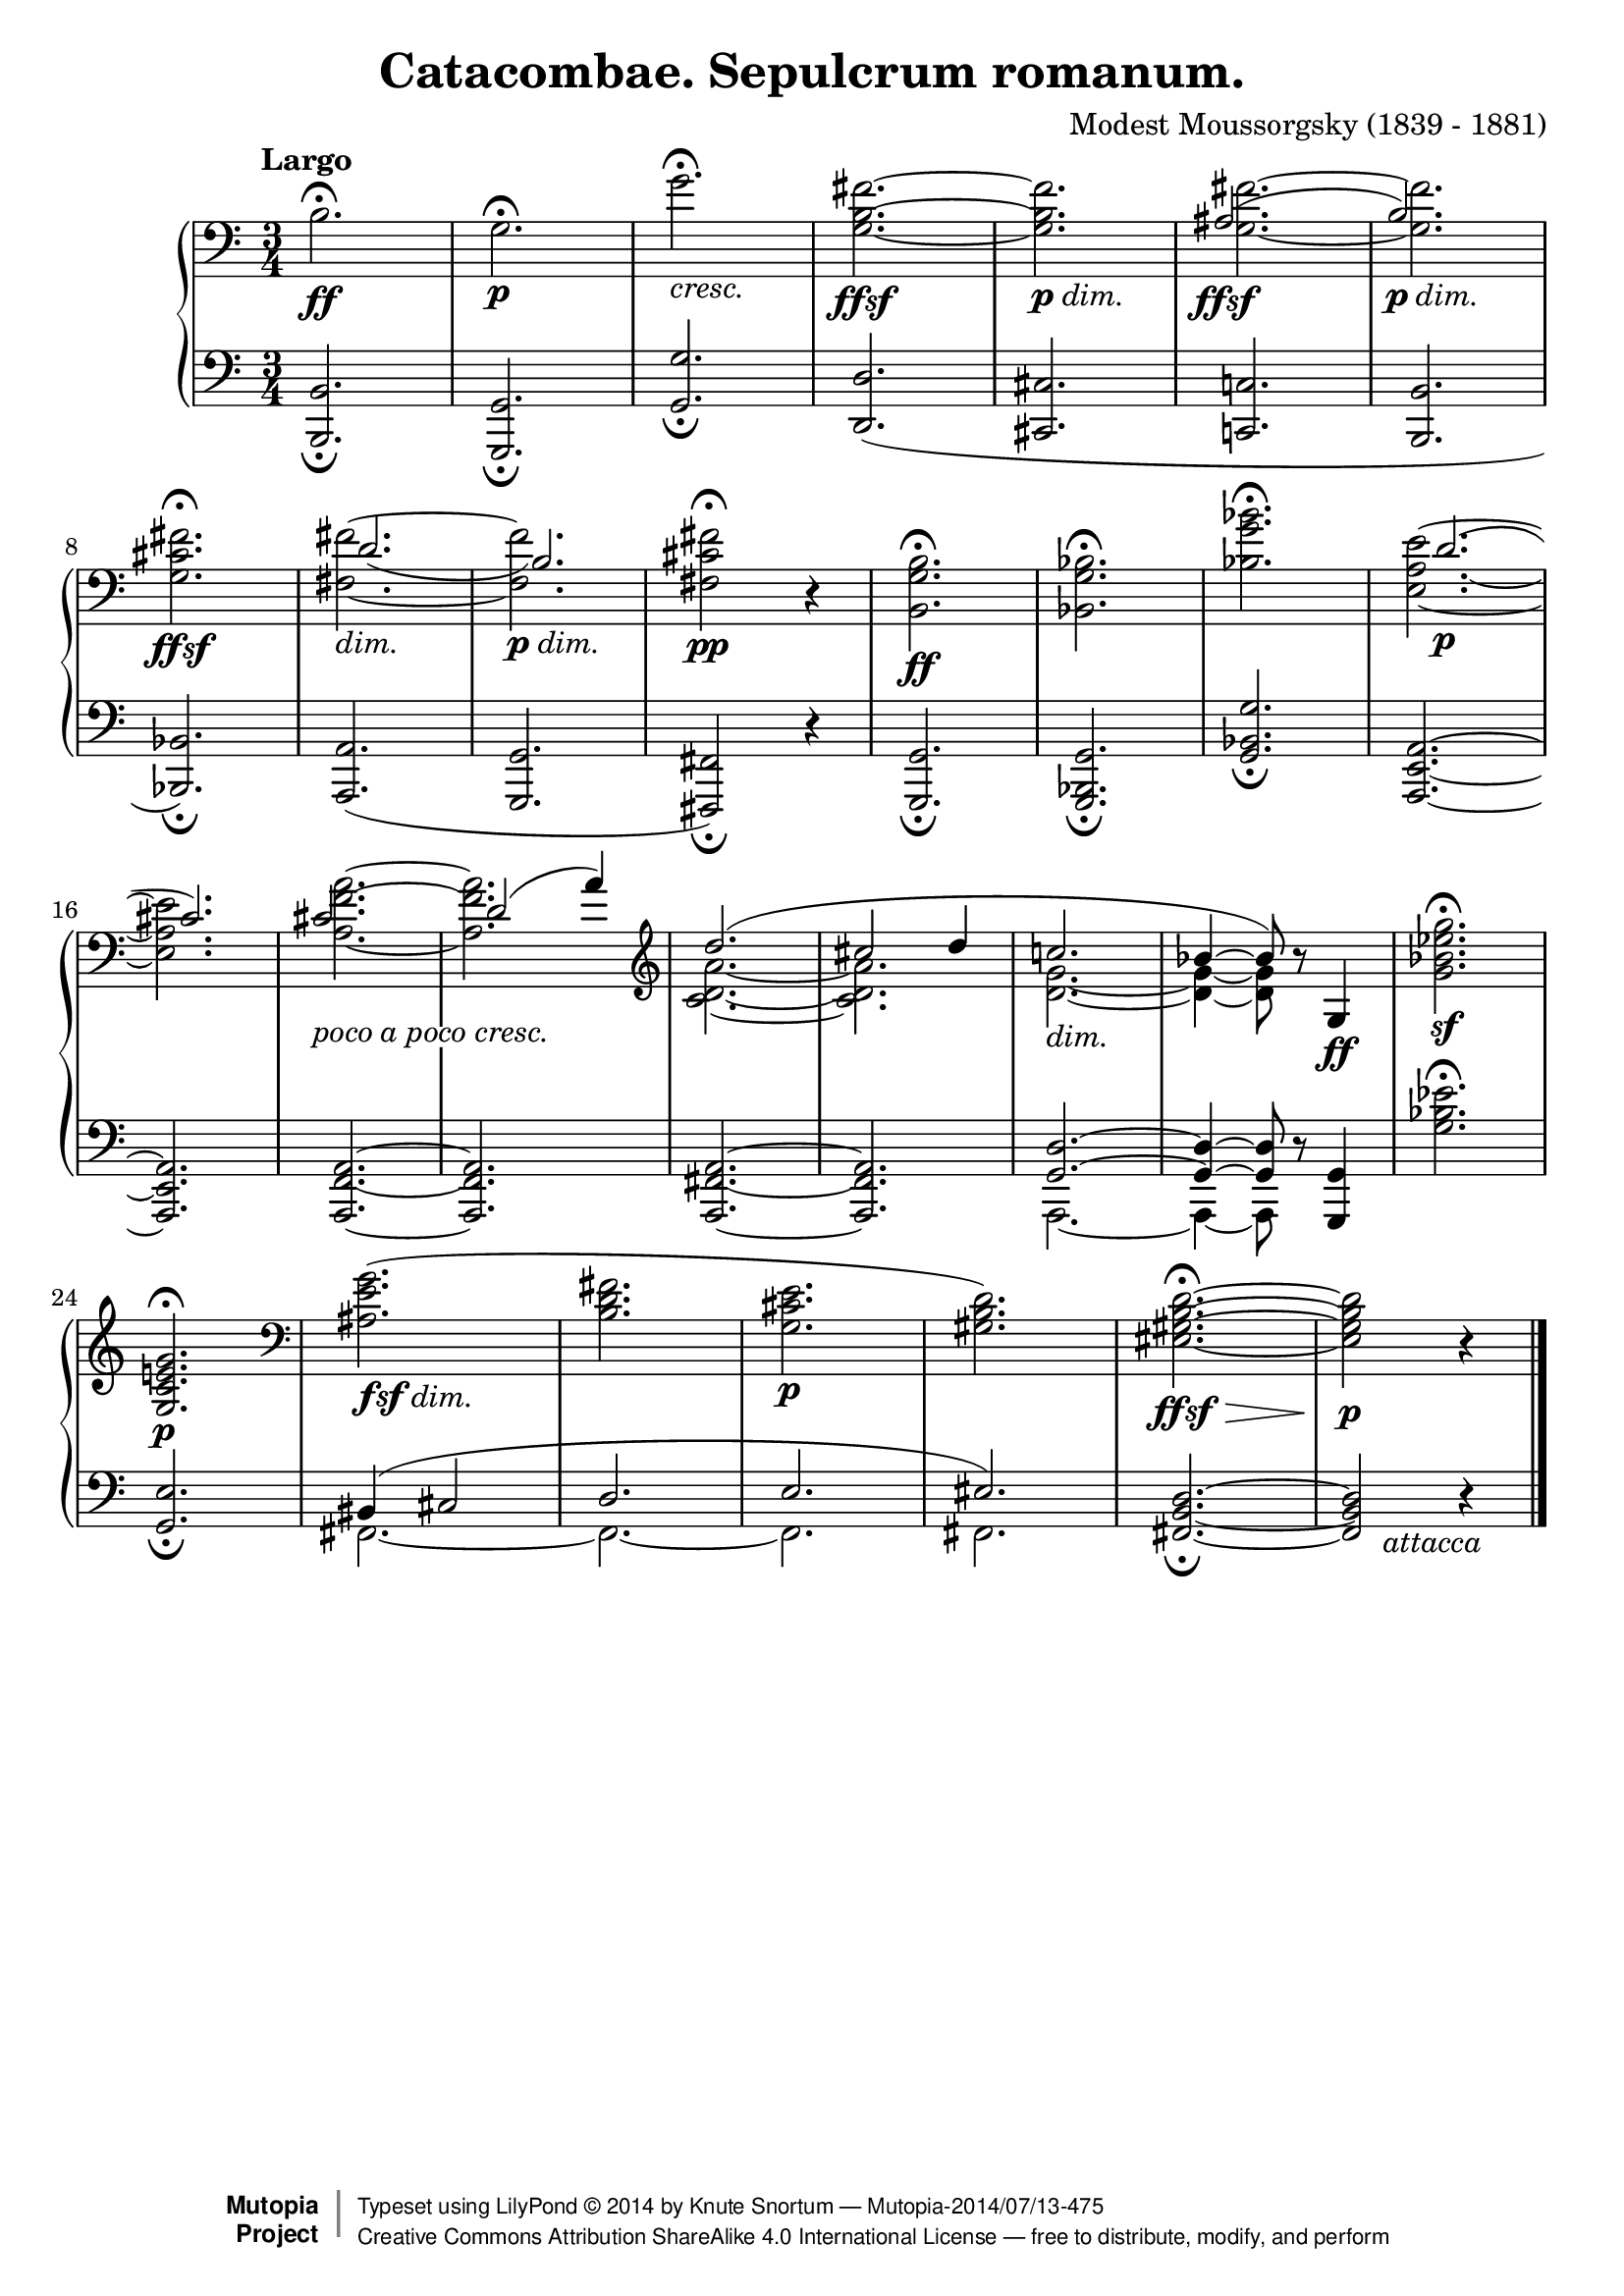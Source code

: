%...+....1....+....2....+....3....+....4....+....5....+....6....+....7....+....
\version "2.18.2"
\language "english"

\header {
  title        = "Catacombae. Sepulcrum romanum."
  composer     = "Modest Moussorgsky (1839 - 1881)"
  style        = "Romantic"
  license      = "Creative Commons Attribution-ShareAlike 4.0"
  enteredby    = "Knute Snortum"
  date         = "1874"
  source       = "Pavel Lamm"

  mutopiatitle       = "Pictures at an Exhibition"
  mutopiacomposer    = "MussorgskyM"
  mutopiainstrument  = "Piano"
  maintainer         = "Knute Snortum"
  maintainerEmail    = "knute (at) snortum (dot) net"
  maintainerWeb      = "http://www.musicwithknute.com/"

 footer = "Mutopia-2014/07/13-475"
 copyright =  \markup { \override #'(baseline-skip . 0 ) \right-column { \sans \bold \with-url #"http://www.MutopiaProject.org" { \abs-fontsize #9  "Mutopia " \concat { \abs-fontsize #12 \with-color #white \char ##x01C0 \abs-fontsize #9 "Project " } } } \override #'(baseline-skip . 0 ) \center-column { \abs-fontsize #12 \with-color #grey \bold { \char ##x01C0 \char ##x01C0 } } \override #'(baseline-skip . 0 ) \column { \abs-fontsize #8 \sans \concat { " Typeset using " \with-url #"http://www.lilypond.org" "LilyPond " \char ##x00A9 " " 2014 " by " \maintainer " " \char ##x2014 " " \footer } \concat { \concat { \abs-fontsize #8 \sans{ " " \with-url #"http://creativecommons.org/licenses/by-sa/4.0/" "Creative Commons Attribution ShareAlike 4.0 International License " \char ##x2014 " free to distribute, modify, and perform" } } \abs-fontsize #13 \with-color #white \char ##x01C0 } } }
 tagline = ##f
}

#(define (myDynamics dynamic)
    (if (equal? dynamic "ffsf")
      0.95
      (default-dynamic-absolute-volume dynamic)))

dimin = \markup { \italic "dim." }
cresc = \markup { \italic "cresc." }
pocoCresc = \markup { \whiteout { \italic "poco a poco cresc." } }
attacca = \markup { \italic "     attacca" }
ffsf = #(make-dynamic-script "ffsf")
fsfdim = \markup { \dynamic "fsf" \italic "dim." }
pdim = \markup { \dynamic "p" \italic "dim." }

forceShiftBack = \override NoteColumn.force-hshift = #-1.2
forceShiftOn = \override NoteColumn.force-hshift = #1.2
forceShiftOff = \override NoteColumn.force-hshift = #0
adjustTextY = \once \override TextScript.Y-offset = #-6

slurAdjustOne = \shape #'((0.0 . 0.0) (0.0 . 0.5) (0.0 . 0.5) (-1.0 . 1.0)) Slur
slurAdjustTwo = \shape #'(
  ((0.0 . 0.0) (0.0 . -0.5) (0.0 . 0.0) (0.0 . -0.5))
  ((0.0 . 1.0) (0.0 . 0.0) (0.0 . 0.0) (0.0 . 0.0))
)Slur

upper = \relative c' {
  \tempo "Largo"
  | b2. \ff \fermata
  | g2. \p \fermata
  | g'2. _\cresc \fermata
  | <g, b fs'>2. ~ _\ffsf
  | q _\pdim
  |
  <<
    { \forceShiftBack as2. ( _\ffsf | b2. _\pdim ) }
    \\
    { \forceShiftOff <g _~ fs' ^~ >2. | q2. }
  >>
  \break

  \barNumberCheck #8
  | <g cs fs>2. _\ffsf \fermata
  |
  <<
    { \forceShiftOn \slurAdjustOne d'2. _( | b2. ) }
    \\
    { \forceShiftOff <fs _~ fs' ^~>2. _\dimin | q _\pdim }

  >>
  | <fs cs' fs>2 \pp \fermata r4
  | <b, g' b>2. \ff \fermata
  | <bf g' bf>2. \fermata
  | <bf' g' bf>2. \fermata
  |
  <<
    { \forceShiftOn \slurAdjustTwo d2. ( \p | cs2. ) } % bar #16
    \\
    { <e, _~ a ~ e' ^~> | q }
  >>
  |
  <<
    { \forceShiftBack \adjustTextY cs'2. _\pocoCresc | \forceShiftOn d2 ( a'4 ) }
    \\
    { <a ^~ f ^~ a, _~ >2. | q }
  >>
  \clef treble
  |
  <<
    { \forceShiftOff d2. ( | cs2 d4 | c2. _\dimin | bf4 ~ bf8 ) }
    \\
    { <c, d a'>2. ~ | q2. | <d g>2. ~ | q4 ~ q8 }
  >>
  r8 g,4 \ff
  | <g' bf ef g>2. \sf \fermata
  \break

  \barNumberCheck #24
  | <g, c e g>2. \p \fermata
  \clef bass
  | <as e' g>2. ( _\fsfdim
  | <b d fs>2.
  | <g cs e>2. \p
  | <gs b d>2. )
  | <es gs b d>2. ~ \ffsf \> \fermata
  | q2 \p r4
  | \bar "|."
}

lower = \relative c {
  | <b b,>2. _\fermata
  | <g g,>2. _\fermata
  | <g' g,>2. _\fermata
  | <d d,>2. (
  | <cs cs,>2.
  | <c c,>2.
  | <b b,>2.

  \barNumberCheck #8
  | <bf bf,>2. ) _\fermata
  | <a a,>2. (
  | <g g,>2.
  | <fs fs,>2 ) _\fermata r4
  | <g g,>2. _\fermata
  | <g bf, g>2. _\fermata
  | <g' bf, g>2. _\fermata
  | <a, e a,>2. ~
  \break

  \barNumberCheck #16
  | q2.
  | <a f a,>2. ~
  | q2.
  | <a fs a,>2. ~
  | q2.
  | << { <g d'>2. ~ | q4 ~ q8 } \\ { a,2. ~ | a4 ~ a8 } >> r8 <g' g,>4
  | <g' bf ef>2. \fermata
  \break

  | <g, e'>2. _\fermata
  |
  <<
    { bs4 ( cs2 | d2. | e2. | es2. ) }
    \\
    { fs,2. ~ | fs2. ~ | fs2. | fs2. }
  >>
  | <fs b d>2. ~ _\fermata
  | q2 _\attacca r4
  |
}

global = {
  \clef bass
  \time 3/4
  \accidentalStyle piano
}

\score {
  \new PianoStaff <<
    \set Score.dynamicAbsoluteVolumeFunction = #myDynamics
    \new Staff = "up" {
      %\set Score.dynamicAbsoluteVolumeFunction = #myDynamics
      \global
      \upper
    }
    \new Staff = "down" {
      \global
      \lower
    }
  >>
  \layout {
  }
  \midi {
    \tempo 4 = 60
  }
}
